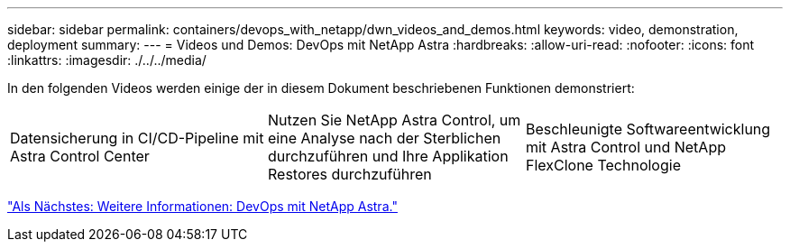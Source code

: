 ---
sidebar: sidebar 
permalink: containers/devops_with_netapp/dwn_videos_and_demos.html 
keywords: video, demonstration, deployment 
summary:  
---
= Videos und Demos: DevOps mit NetApp Astra
:hardbreaks:
:allow-uri-read: 
:nofooter: 
:icons: font
:linkattrs: 
:imagesdir: ./../../media/


In den folgenden Videos werden einige der in diesem Dokument beschriebenen Funktionen demonstriert:

[cols="5a, 5a, 5a"]
|===


 a| 
Datensicherung in CI/CD-Pipeline mit Astra Control Center

 a| 
Nutzen Sie NetApp Astra Control, um eine Analyse nach der Sterblichen durchzuführen und Ihre Applikation Restores durchzuführen

 a| 
Beschleunigte Softwareentwicklung mit Astra Control und NetApp FlexClone Technologie


|===
link:dwn_additional_information.html["Als Nächstes: Weitere Informationen: DevOps mit NetApp Astra."]

